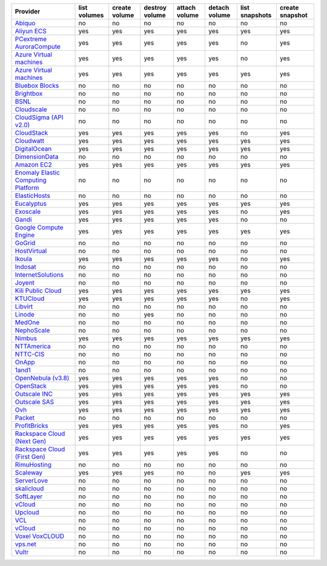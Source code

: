 .. NOTE: This file has been generated automatically using generate_provider_feature_matrix_table.py script, don't manually edit it

===================================== ============ ============= ============== ============= ============= ============== ===============
Provider                              list volumes create volume destroy volume attach volume detach volume list snapshots create snapshot
===================================== ============ ============= ============== ============= ============= ============== ===============
`Abiquo`_                             no           no            no             no            no            no             no             
`Aliyun ECS`_                         yes          yes           yes            yes           yes           yes            yes            
`PCextreme AuroraCompute`_            yes          yes           yes            yes           yes           no             yes            
`Azure Virtual machines`_             yes          yes           yes            yes           yes           no             yes            
`Azure Virtual machines`_             yes          yes           yes            yes           yes           yes            yes            
`Bluebox Blocks`_                     no           no            no             no            no            no             no             
`Brightbox`_                          no           no            no             no            no            no             no             
`BSNL`_                               no           no            no             no            no            no             no             
`Cloudscale`_                         no           no            no             no            no            no             no             
`CloudSigma (API v2.0)`_              no           no            no             no            no            no             no             
`CloudStack`_                         yes          yes           yes            yes           yes           no             yes            
`Cloudwatt`_                          yes          yes           yes            yes           yes           yes            yes            
`DigitalOcean`_                       yes          yes           yes            yes           yes           yes            yes            
`DimensionData`_                      no           no            no             no            no            no             no             
`Amazon EC2`_                         yes          yes           yes            yes           yes           yes            yes            
`Enomaly Elastic Computing Platform`_ no           no            no             no            no            no             no             
`ElasticHosts`_                       no           no            no             no            no            no             no             
`Eucalyptus`_                         yes          yes           yes            yes           yes           yes            yes            
`Exoscale`_                           yes          yes           yes            yes           yes           no             yes            
`Gandi`_                              yes          yes           yes            yes           yes           no             no             
`Google Compute Engine`_              yes          yes           yes            yes           yes           yes            yes            
`GoGrid`_                             no           no            no             no            no            no             no             
`HostVirtual`_                        no           no            no             no            no            no             no             
`Ikoula`_                             yes          yes           yes            yes           yes           no             yes            
`Indosat`_                            no           no            no             no            no            no             no             
`InternetSolutions`_                  no           no            no             no            no            no             no             
`Joyent`_                             no           no            no             no            no            no             no             
`Kili Public Cloud`_                  yes          yes           yes            yes           yes           yes            yes            
`KTUCloud`_                           yes          yes           yes            yes           yes           no             yes            
`Libvirt`_                            no           no            no             no            no            no             no             
`Linode`_                             no           no            yes            no            no            no             no             
`MedOne`_                             no           no            no             no            no            no             no             
`NephoScale`_                         no           no            no             no            no            no             no             
`Nimbus`_                             yes          yes           yes            yes           yes           yes            yes            
`NTTAmerica`_                         no           no            no             no            no            no             no             
`NTTC-CIS`_                           no           no            no             no            no            no             no             
`OnApp`_                              no           no            no             no            no            no             no             
`1and1`_                              no           no            no             no            no            no             no             
`OpenNebula (v3.8)`_                  yes          yes           yes            yes           yes           no             no             
`OpenStack`_                          yes          yes           yes            yes           yes           no             no             
`Outscale INC`_                       yes          yes           yes            yes           yes           yes            yes            
`Outscale SAS`_                       yes          yes           yes            yes           yes           yes            yes            
`Ovh`_                                yes          yes           yes            yes           yes           yes            yes            
`Packet`_                             no           no            no             no            no            no             no             
`ProfitBricks`_                       yes          yes           yes            yes           yes           no             yes            
`Rackspace Cloud (Next Gen)`_         yes          yes           yes            yes           yes           yes            yes            
`Rackspace Cloud (First Gen)`_        yes          yes           yes            yes           yes           no             no             
`RimuHosting`_                        no           no            no             no            no            no             no             
`Scaleway`_                           yes          yes           yes            no            no            yes            yes            
`ServerLove`_                         no           no            no             no            no            no             no             
`skalicloud`_                         no           no            no             no            no            no             no             
`SoftLayer`_                          no           no            no             no            no            no             no             
`vCloud`_                             no           no            no             no            no            no             no             
`Upcloud`_                            no           no            no             no            no            no             no             
`VCL`_                                no           no            no             no            no            no             no             
`vCloud`_                             no           no            no             no            no            no             no             
`Voxel VoxCLOUD`_                     no           no            no             no            no            no             no             
`vps.net`_                            no           no            no             no            no            no             no             
`Vultr`_                              no           no            no             no            no            no             no             
===================================== ============ ============= ============== ============= ============= ============== ===============

.. _`Abiquo`: http://www.abiquo.com/
.. _`Aliyun ECS`: https://www.aliyun.com/product/ecs
.. _`PCextreme AuroraCompute`: https://www.pcextreme.com/aurora/compute
.. _`Azure Virtual machines`: http://azure.microsoft.com/en-us/services/virtual-machines/
.. _`Azure Virtual machines`: http://azure.microsoft.com/en-us/services/virtual-machines/
.. _`Bluebox Blocks`: http://bluebox.net
.. _`Brightbox`: http://www.brightbox.co.uk/
.. _`BSNL`: http://www.bsnlcloud.com/
.. _`Cloudscale`: https://www.cloudscale.ch
.. _`CloudSigma (API v2.0)`: http://www.cloudsigma.com/
.. _`CloudStack`: http://cloudstack.org/
.. _`Cloudwatt`: https://www.cloudwatt.com/
.. _`DigitalOcean`: https://www.digitalocean.com
.. _`DimensionData`: http://www.dimensiondata.com/
.. _`Amazon EC2`: http://aws.amazon.com/ec2/
.. _`Enomaly Elastic Computing Platform`: http://www.enomaly.com/
.. _`ElasticHosts`: http://www.elastichosts.com/
.. _`Eucalyptus`: http://www.eucalyptus.com/
.. _`Exoscale`: https://www.exoscale.com/
.. _`Gandi`: http://www.gandi.net/
.. _`Google Compute Engine`: https://cloud.google.com/
.. _`GoGrid`: http://www.gogrid.com/
.. _`HostVirtual`: http://www.hostvirtual.com
.. _`Ikoula`: http://express.ikoula.co.uk/cloudstack
.. _`Indosat`: http://www.indosat.com/
.. _`InternetSolutions`: http://www.is.co.za/
.. _`Joyent`: http://www.joyentcloud.com
.. _`Kili Public Cloud`: http://kili.io/
.. _`KTUCloud`: https://ucloudbiz.olleh.com/
.. _`Libvirt`: http://libvirt.org/
.. _`Linode`: http://www.linode.com/
.. _`MedOne`: http://www.med-1.com/
.. _`NephoScale`: http://www.nephoscale.com
.. _`Nimbus`: http://www.nimbusproject.org/
.. _`NTTAmerica`: http://www.nttamerica.com/
.. _`NTTC-CIS`: https://www.us.ntt.com/en/services/cloud/enterprise-cloud.html
.. _`OnApp`: http://onapp.com/
.. _`1and1`: http://www.1and1.com
.. _`OpenNebula (v3.8)`: http://opennebula.org/
.. _`OpenStack`: http://openstack.org/
.. _`Outscale INC`: http://www.outscale.com
.. _`Outscale SAS`: http://www.outscale.com
.. _`Ovh`: https://www.ovh.com/
.. _`Packet`: http://www.packet.com/
.. _`ProfitBricks`: http://www.profitbricks.com
.. _`Rackspace Cloud (Next Gen)`: http://www.rackspace.com
.. _`Rackspace Cloud (First Gen)`: http://www.rackspace.com
.. _`RimuHosting`: http://rimuhosting.com/
.. _`Scaleway`: https://www.scaleway.com/
.. _`ServerLove`: http://www.serverlove.com/
.. _`skalicloud`: http://www.skalicloud.com/
.. _`SoftLayer`: http://www.softlayer.com/
.. _`vCloud`: http://www.vmware.com/products/vcloud/
.. _`Upcloud`: https://www.upcloud.com
.. _`VCL`: http://incubator.apache.org/vcl/
.. _`vCloud`: http://www.vmware.com/products/vcloud/
.. _`Voxel VoxCLOUD`: http://www.voxel.net/
.. _`vps.net`: http://vps.net/
.. _`Vultr`: https://www.vultr.com
